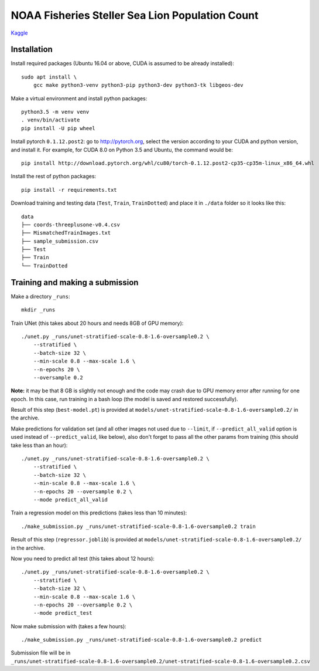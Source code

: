 NOAA Fisheries Steller Sea Lion Population Count
================================================

`Kaggle <https://www.kaggle.com/c/noaa-fisheries-steller-sea-lion-population-count>`_


Installation
------------

Install required packages (Ubuntu 16.04 or above, CUDA is assumed
to be already installed)::

    sudo apt install \
        gcc make python3-venv python3-pip python3-dev python3-tk libgeos-dev

Make a virtual environment and install python packages::

    python3.5 -m venv venv
    . venv/bin/activate
    pip install -U pip wheel

Install pytorch ``0.1.12.post2``: go to http://pytorch.org, select the version
according to your CUDA and python version, and install it. For example,
for CUDA 8.0 on Python 3.5 and Ubuntu, the command would be::

    pip install http://download.pytorch.org/whl/cu80/torch-0.1.12.post2-cp35-cp35m-linux_x86_64.whl

Install the rest of python packages::

    pip install -r requirements.txt

Download training and testing data (``Test``, ``Train``, ``TrainDotted``)
and place it in ``./data`` folder so it looks like this::

    data
    ├── coords-threeplusone-v0.4.csv
    ├── MismatchedTrainImages.txt
    ├── sample_submission.csv
    ├── Test
    ├── Train
    └── TrainDotted


Training and making a submission
--------------------------------

Make a directory ``_runs``::

    mkdir _runs

Train UNet (this takes about 20 hours and needs 8GB of GPU memory)::

    ./unet.py _runs/unet-stratified-scale-0.8-1.6-oversample0.2 \
        --stratified \
        --batch-size 32 \
        --min-scale 0.8 --max-scale 1.6 \
        --n-epochs 20 \
        --oversample 0.2

**Note:** it may be that 8 GB is slightly not enough and the code may crash
due to GPU memory error after running for one epoch. In this case, run training
in a bash loop (the model is saved and restored successfully).

Result of this step (``best-model.pt``) is provided at
``models/unet-stratified-scale-0.8-1.6-oversample0.2/`` in the archive.

Make predictions for validation set (and all other images not used due to ``--limit``,
if ``--predict_all_valid`` option is used instead of ``--predict_valid``, like below),
also don't forget to pass all the other params from training
(this should take less than an hour)::

    ./unet.py _runs/unet-stratified-scale-0.8-1.6-oversample0.2 \
        --stratified \
        --batch-size 32 \
        --min-scale 0.8 --max-scale 1.6 \
        --n-epochs 20 --oversample 0.2 \
        --mode predict_all_valid

Train a regression model on this predictions (takes less than 10 minutes)::

    ./make_submission.py _runs/unet-stratified-scale-0.8-1.6-oversample0.2 train

Result of this step (``regressor.joblib``) is provided at
``models/unet-stratified-scale-0.8-1.6-oversample0.2/`` in the archive.

Now you need to predict all test (this takes about 12 hours)::

    ./unet.py _runs/unet-stratified-scale-0.8-1.6-oversample0.2 \
        --stratified \
        --batch-size 32 \
        --min-scale 0.8 --max-scale 1.6 \
        --n-epochs 20 --oversample 0.2 \
        --mode predict_test

Now make submission with (takes a few hours)::

    ./make_submission.py _runs/unet-stratified-scale-0.8-1.6-oversample0.2 predict

Submission file will be in
``_runs/unet-stratified-scale-0.8-1.6-oversample0.2/unet-stratified-scale-0.8-1.6-oversample0.2.csv``
